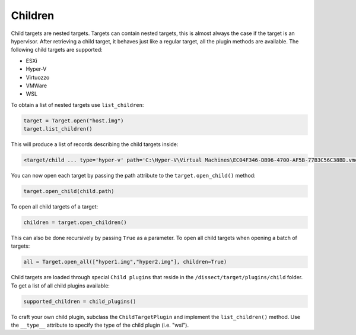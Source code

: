 Children
========

Child targets are nested targets. Targets can contain nested targets, this is almost always the case if
the target is an hypervisor. After retrieving a child target, it behaves just like a regular target, all
the plugin methods are available. The following child targets are supported:

* ESXi
* Hyper-V 
* Virtuozzo
* VMWare
* WSL

To obtain a list of nested targets use ``list_children``:

.. code-block:: python

    target = Target.open("host.img")
    target.list_children()

This will produce a list of records describing the child targets inside:

.. code-block:: console

    <target/child ... type='hyper-v' path='C:\Hyper-V\Virtual Machines\EC04F346-DB96-4700-AF5B-77B3C56C38BD.vmcx'>

You can now open each target by passing the path attribute to the ``target.open_child()`` method:

.. code-block:: python

    target.open_child(child.path)
    
To open all child targets of a target:

.. code-block:: python

    children = target.open_children()
    
This can also be done recursively by passing ``True`` as a parameter.
To open all child targets when opening a batch of targets:

.. code-block:: python

    all = Target.open_all(["hyper1.img","hyper2.img"], children=True)

Child targets are loaded through special ``Child plugins`` that reside in the
``/dissect/target/plugins/child`` folder. To get a list of all child plugins
available:

.. code-block:: python

    supported_children = child_plugins()

To craft your own child plugin, subclass the ``ChildTargetPlugin`` and implement the
``list_children()`` method. Use the ``__type__`` attribute to specify the type of the child plugin (i.e. "wsl").


